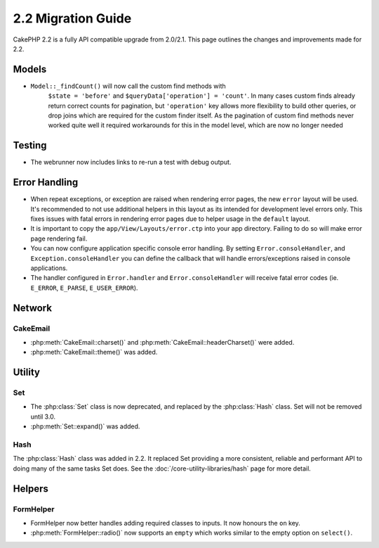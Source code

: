 2.2 Migration Guide
###################

CakePHP 2.2 is a fully API compatible upgrade from 2.0/2.1.  This page outlines the
changes and improvements made for 2.2.

Models
======

- ``Model::_findCount()`` will now call the custom find methods with
    ``$state = 'before'`` and ``$queryData['operation'] = 'count'``.
    In many cases custom finds already return correct counts for pagination,
    but ``'operation'`` key allows more flexibility to build other queries,
    or drop joins which are required for the custom finder itself.
    As the pagination of custom find methods never worked quite well it required
    workarounds for this in the model level, which are now no longer needed

Testing
=======

- The webrunner now includes links to re-run a test with debug output.


Error Handling
==============

- When repeat exceptions, or exception are raised when rendering error pages,
  the new ``error`` layout will be used.  It's recommended to not use additional
  helpers in this layout as its intended for development level errors only. This
  fixes issues with fatal errors in rendering error pages due to helper usage in
  the ``default`` layout.
- It is important to copy the ``app/View/Layouts/error.ctp`` into your app
  directory.  Failing to do so will make error page rendering fail.
- You can now configure application specific console error handling.  By setting
  ``Error.consoleHandler``, and ``Exception.consoleHandler`` you can define the
  callback that will handle errors/exceptions raised in console applications.
- The handler configured in ``Error.handler`` and ``Error.consoleHandler`` will
  receive fatal error codes (ie. ``E_ERROR``, ``E_PARSE``, ``E_USER_ERROR``).

Network
=======

CakeEmail
---------

- :php:meth:`CakeEmail::charset()` and :php:meth:`CakeEmail::headerCharset()`
  were added.

- :php:meth:`CakeEmail::theme()` was added.

Utility
=======

Set
---

- The :php:class:`Set` class is now deprecated, and replaced by the :php:class:`Hash` class.
  Set will not be removed until 3.0.
- :php:meth:`Set::expand()` was added.

Hash
----

The :php:class:`Hash` class was added in 2.2.  It replaced Set providing a more
consistent, reliable and performant API to doing many of the same tasks Set
does. See the :doc:`/core-utility-libraries/hash` page for more detail.

Helpers
=======

FormHelper
----------

- FormHelper now better handles adding required classes to inputs.  It now
  honours the ``on`` key.
- :php:meth:`FormHelper::radio()` now supports an ``empty`` which works similar
  to the empty option on ``select()``.

